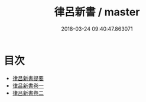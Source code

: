 #+TITLE: 律呂新書 / master
#+DATE: 2018-03-24 09:40:47.863071
* 目次
 - [[file:KR1i0003_000.txt::000-1a][律吕新書提要]]
 - [[file:KR1i0003_001.txt::001-1a][律吕新書卷一]]
 - [[file:KR1i0003_002.txt::002-1a][律吕新書卷二]]
